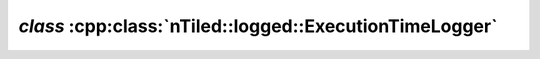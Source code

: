 .. _nTiled-log-ExecutionTimeLogger:

`class` :cpp:class:`nTiled::logged::ExecutionTimeLogger`
-----------------------------------------------------

.. doxygenclass:: nTiled::logged::ExecutionTimeLogger
   :members:
   :protected-members:
   :private-members:

   
